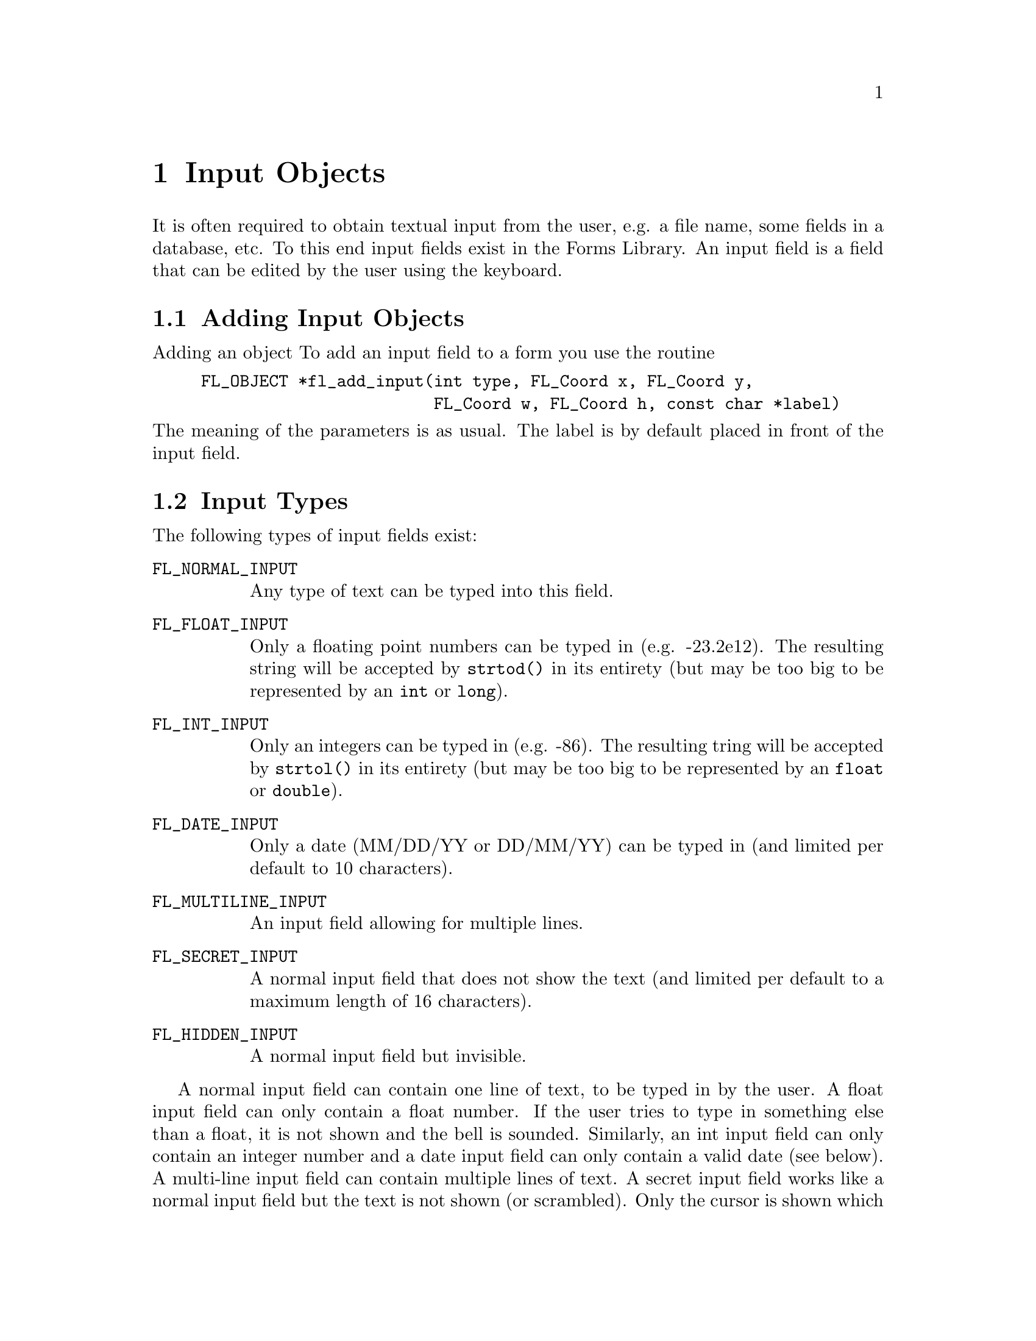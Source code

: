 @node Part III Input Objects
@chapter Input Objects

It is often required to obtain textual input from the user, e.g. a
file name, some fields in a database, etc. To this end input fields
exist in the Forms Library. An input field is a field that can be
edited by the user using the keyboard.

@ifnottex

@menu
* Adding Input Objects:   Adding Input Objects
* Input Types:            Input Types
* Input Interaction:      Input Interaction
* Other Input Routines:   Other Input Routines
* Input Attributes:       Input Attributes
* Remarks:                Input Remarks
@end menu

@end ifnottex


@node Adding Input Objects
@section Adding Input Objects

Adding an object To add an input field to a form you use the routine
@findex fl_add_input()
@anchor{fl_add_input()}
@example
FL_OBJECT *fl_add_input(int type, FL_Coord x, FL_Coord y,
                        FL_Coord w, FL_Coord h, const char *label)
@end example
@noindent
The meaning of the parameters is as usual. The label is by default
placed in front of the input field.


@node Input Types
@section Input Types

The following types of input fields exist:
@table @code
@tindex FL_NORMAL_INPUT
@anchor{FL_NORMAL_INPUT}
@item FL_NORMAL_INPUT
Any type of text can be typed into this field.

@tindex FL_FLOAT_INPUT
@anchor{FL_FLOAT_INPUT}
@item FL_FLOAT_INPUT
Only a floating point numbers can be typed in (e.g. -23.2e12). The
resulting string will be accepted by @code{strtod()} in its entirety
(but may be too big to be represented by an @code{int} or
@code{long}).

@tindex FL_INT_INPUT
@anchor{FL_INT_INPUT}
@item FL_INT_INPUT
Only an integers can be typed in (e.g. -86). The resulting tring will
be accepted by @code{strtol()} in its entirety (but may be too big to
be represented by an @code{float} or @code{double}).


@tindex FL_DATE_INPUT
@anchor{FL_DATE_INPUT}
@item FL_DATE_INPUT
Only a date (MM/DD/YY or DD/MM/YY) can be typed in (and limited per
default to 10 characters).

@tindex FL_MULTILINE_INPUT
@anchor{FL_MULTILINE_INPUT}
@item FL_MULTILINE_INPUT
An input field allowing for multiple lines.

@tindex FL_SECRET_INPUT
@anchor{FL_SECRET_INPUT}
@item FL_SECRET_INPUT
A normal input field that does not show the text (and limited per
default to a maximum length of 16 characters).

@tindex FL_HIDDEN_INPUT
@anchor{FL_HIDDEN_INPUT}
@item FL_HIDDEN_INPUT
A normal input field but invisible.
@end table

A normal input field can contain one line of text, to be typed in by
the user. A float input field can only contain a float number. If the
user tries to type in something else than a float, it is not shown and
the bell is sounded. Similarly, an int input field can only contain an
integer number and a date input field can only contain a valid date
(see below). A multi-line input field can contain multiple lines of
text. A secret input field works like a normal input field but the
text is not shown (or scrambled). Only the cursor is shown which does
move while text is being entered. This can for example be used for
getting passwords. Finally, a hidden input field is not shown at all
but does collect text for the application program to use.


@node Input Interaction
@section Input Interaction

Whenever the user presses the mouse inside an input field a cursor
will appear in it (and the field will change color to indicate that it
received the input focus). Further input will be directed into this
field. The user can use the following keys (as in @code{emacs(1)}) to
edit or move around inside the input field:
@table @asis
@item delete previous char
@code{<Backspace>}, @code{<Ctrl>h}
@item delete next char
@code{<Delete>}
@item delete previous word
@code{<Ctrl><Backspace>}
@item delete next word
@code{<Ctrl><Delete>}
@item delete from cursor position to end of line
@code{<Ctrl>k}
@item delete from cursor position to begin of line
@code{<Meta>h}
@item jump to begin of line
@code{<Ctrl>a}
@item jump to end of line
@code{<Ctrl>e}
@item move char backward
@code{<Ctrl>b}
@item move char forward
@code{<Ctrl>f}
@item move to next line
@code{<Ctrl>n}, @code{<Down>}
@item move to previous line
@code{<Ctrl>p}, @code{<Up>}
@item move word backward
@code{<Meta>b}
@item move word forward
@code{<Meta>f}
@item move to begin of field
@code{<Home>}
@item move to end of field
@code{<End>}
@item clear input field
@code{<Ctrl>u}
@item paste
@code{<Ctrl>y}
@end table

It is possible to remap the the bindings, see below for details.

A single click into the input field positions the cursor at the
position of the mouse click.

There are three ways to select part of the input field. Dragging,
double-click and triple-click. A double-click selects the word the
mouse is on and a triple-click selects the entire line the mouse is
on. The selected part of the input field is removed when the user
types the @code{<Backspace>} or @code{<Delete>} key or replaced by
what the user types in. 

One additional property of selecting part of the text field is that if
the selection is done with the left mouse button the selected part
becomes the primary (@code{XA PRIMARY}) selection of the X Selection
mechanism, thus other applications, e.g., @code{xterm}, can request
this selection. Conversely, the cut-buffers from other applications
can be pasted into the input field. Use the middle mouse button for
pasting. Note that @code{<Ctrl>y} only pastes the cut-buffer generated
by @code{<Ctrl>k} and is not related to the X Selection mechanism,
thus it only works within the same application. When the user presses
the @code{<Tab>} key the input field is returned to the application
program and the input focus is directed to the next input field. This
also happens when the user presses the @code{<Return>} key but only if
the form does not contain a return button. The order which input
fields get the focus when the @code{<Tab>} is pressed is the same as
the order the input fields were added to the form. From within Form
Designer, using the raising function you can arrange (re-arrange) the
focus order, see @ref{Raising and Lowering}, in Part II for details. If
the @code{<Shift>} key is pressed down when the @code{<Tab>} is
pressed, the focus is directed to the previous input field.

Leaving an input field using the @code{<Return>}) key does not work for
multi-line input fields since the @code{<Return>} key is used to start
a new line.

Per default the input object gets returned to the application (or the
callback set for the input object is invoked) when the input field is
left and has been changed. Depending on the application, other options
might be useful. To change the precise condition for the object to be
returned (or its callback to become invoked), the following function
can be used:
@findex fl_set_input_return()
@anchor{fl_set_input_return()}
@example
void fl_set_input_return(FL_OBJECT *obj, int when);
@end example
@noindent
Where @code{when} can take one of the following values:
@table @code
@item @ref{FL_RETURN_NONE}
Never return or invoke callback

@item @ref{FL_RETURN_END_CHANGED}
Default, object is returned or callback is called at the end if the
field had been modified.

@item @ref{FL_RETURN_CHANGED}
Return or invoke the callback function whenever the field had
been changed.

@item @ref{FL_RETURN_END}
Return or invoke the callback function at the end regardless if the
field was modified or not.

@item @ref{FL_RETURN_ALWAYS}
Return or invoke the callback function upon each keystroke and at
the end (regardless if the field was changed or not)
@end table

See demo @file{objreturn.c} for an example use of this.

A few additional notes: when you read "the fields has been changed"
this includes the case that the user e.g.@: deleted a character and
then added it back again. Also this case is reported as a "change" (a
delete alone isn't) so the term "changed" does not necessarily mean
that the content of the field has changed but that the user made
changes (but which still might result in the exact same content as
before).

Another term that may be understood differently is "end". In the
versions since 1.0.91 it means that the users either hits the
@code{<Tab>} or the @code{<Return>} key (except for multi-line
inputs) or that she clicks onto some other object that in principle
allows user interaction. These events are interpreted as an
indication the user is done editing the input field and thus are
reported back to the program, either by returning the input object
or invoking its callback. But unless the user goes to a different
input object the input field edited retains the focus.

Up to version 1.0.90 this was handled a bit differently: an "end
of edit" event was not reported back to the program when the user
clicked on a non-input object, i.e. changed to a different input
object. This let to some problems when the interaction with the
clicked-on non-input object dependet on the new content of the
input object, just having been edited, but which hadn't been
been reported back to the caller. On the other hand, some programs
rely on the "old" behaviour. These programs can switch back to the
traditional behaviour by calling the new function (available since
1.0.93)
@findex fl_input_end_return_handling
@anchor{fl_input_end_return_handling()}
@example
fl_input_end_return_handling(int type);
@end example
@noindent
where @code{type} can be either
@tindex FL_INPUT_END_EVENT_ALWAYS
@anchor{FL_INPUT_END_EVENT_ALWAYS}
@code{FL_INPUT_END_EVENT_ALWAYS}, which is now the default, or
@tindex FL_INPUT_END_EVENT_CLASSIC
@anchor{FL_INPUT_END_EVENT_CLASSIC}
@code{FL_INPUT_END_EVENT_CLASSIC}, which switches back to the type
of handing used in versions up and including to 1.0.90. The function
can be used at any time to change between the two possible types of
behaviour. The function returns the previous setting.

There is a routine that can be used to limit the number of characters
per line for input fields of type @code{@ref{FL_NORMAL_INPUT}}
@findex fl_set_input_maxchars()
@anchor{fl_set_input_maxchars()}
@example
void fl_set_input_maxchars(FL_OBJECT *obj, int maxchars);
@end example
@noindent
To reset the limit to unlimited, set @code{maxchars} to 0. Note that
input objects of type @code{@ref{FL_DATE_INPUT}} are limited to 10
characters per default and those of type @code{@ref{FL_SECRET_INPUT}}
to 16.

Although an input of type @code{@ref{FL_RETURN_ALWAYS}} can be used in
combination with the callback function to check the validity of
characters that are entered into the input field, use of the following
method may simplify this task considerably:
@tindex FL_INPUTVALIDATOR
@anchor{FL_INPUTVALIDATOR}
@findex fl_set_input_filter()
@anchor{fl_set_input_filter()}
@example
typedef int (*FL_INPUTVALIDATOR)(FL_OBJECT *obj, const char *old,
                                 const char *cur, int c);
FL_INPUTVALIDATOR fl_set_input_filter(FL_OBJECT *obj,
                                      FL_INPUTVALIDATOR filter);
@end example
@noindent
@anchor{FL_VALID}
@anchor{FL_INVALID}
@anchor{FL_RINGBELL}
The function @code{filter()} is called whenever a new (regular)
character is entered. @code{old} is the string in the input field
before the newly typed character @code{c} was added to form the new
string @code{cur}. If the new character is not an acceptable character
for the input field, the filter function should return
@tindex FL_INVALID
@code{FL_INVALID}
otherwise
@tindex FL_VALID
@code{FL_VALID}. If @code{FL_INVALID} is returned, the new character
is discarded and the input field remains unmodified. The function
returns the old filter. While the built-in filters also sound the
keyboard bell, this don't happpens if a custom filter only returns
@code{FL_INVALID}. To also sound the keyboard bell logically or it
with
@tindex FL_RINGBELL
@code{FL_INVALID | FL_RINGBELL}.

This still leaves the possibility that the input is valid for every
character entered, but the string is invalid for the field because it
is incomplete. For example, 12.0e is valid for a float input field for
every character typed, but the final string is not a valid floating
point number. To guard against this, the filter function is also called
just prior to returning the object with the argument @code{c} (for the
newly entered character) set to zero. If the validator returns
@code{FL_INVALID} the object is not returned to the application
program, but input focus can change to the next input field. If the
return value @code{FL_INVALID | FL_RINGBELL}, the keyboard bell is
sound and the object is not returned to the application program and
the input focus remains in the object.


To facilitate specialized input fields using validators, the following
validator dependent routines are available
@findex fl_set_input_format()
@anchor{fl_set_input_format()}
@findex fl_get_input_format()
@anchor{fl_get_input_format()}
@example
void fl_set_input_format(FL_OBJECT *obj, int attrib1, int attrib2);
void fl_get_input_format(FL_OBJECT *obj, int *attrib1, int *attrib2);
@end example
@noindent
These two routines more or less provide a means for the validator to
store and retrieve some information about user preference or other
state dependent information. @code{attrib1} and @code{attrib2} can be
any validator defined variables. For the built-in class, only the one
of type @code{@ref{FL_DATE_INPUT}} utilizes these to store the date format:
for @code{attrib1}, it can take
@tindex FL_INPUT_MMDD
@code{FL_INPUT_MMDD} or
@tindex FL_INPUT_DDMM
@code{FL_INPUT_DDMM} and @code{attrib2} is the separator between month
and day. For example, to set the date format to @code{dd/mm}, use
@example
fl_set_input_format(obj, FL_INPUT_DDMM, '/');
@end example
For the built-in type @code{@ref{FL_DATE_INPUT}} the default is
@code{FL_INPUT_MMDD} and the separator is @code{'/'}. There is no
limit on the year other than it must be an integer and appear after
month and day.

The function
@findex fl_validate_input()
@anchor{fl_validate_input()}
@example
int fl_validate_input(FL_OBJECT *obj);
@end example
can be used to test if the value in an input field is valid. It
returns @code{@ref{FL_VALID}} if the value is valid or if there is no
validator function set for the input, otherwise
@code{@ref{FL_INVALID}}.


@node Other Input Routines
@section Other Input Routines


Note that the label is not the default text in the input field. To set
the contents of the input field use the routine
@findex fl_set_input()
@anchor{fl_set_input()}
@example
void fl_set_input(FL_OBJECT *obj, const char *str);
@end example
@noindent
Only a limited check on the string passed to the function is done in
that only printable characters (according to the @code{isprint()}
function) and, in the case of @code{@ref{FL_MULTILINE_INPUT}} objects,
new-lines (@code{'\n'}) are accepted (i.e.@: all that don't fit are
skipped). Use an empty string (or a @code{NULL} pointer as the second
argument) to clear an input field.

Setting the content of an input field does not trigger an object
event, i.e.@: the object callback is not called. In some situations
you might want to have the callback invoked. For this, you may use
the function @code{@ref{fl_call_object_callback()}}.

To obtain the string in the field (when the user has changed it) use:
@findex fl_get_input()
@anchor{fl_get_input()}
@example
const char *fl_get_input(FL_OBJECT *obj);
@end example
@noindent
This function returns a char pointer for all input types. Thus for
numerical input types e.g.@: @code{strtol(3)}, @code{atoi(3)},
@code{strtod(3)}, @code{atof(3)} or @code{sscanf(3)} should be used to
convert the string to the proper data type you need. For multiline
input, the returned pointer points to the entire content with possibly
embedded newlines. The application may not modify the content pointed
to by the returned pointer, it points to the internal buffer.


To select or deselect the current input or part of it, the following
two routines can be used
@findex fl_set_input_selected()
@anchor{fl_set_input_selected()}
@findex fl_set_input_selected_range()
@anchor{fl_set_input_selected_range()}
@example
void fl_set_input_selected(FL_OBJECT *obj, int flag);
void fl_set_input_selected_range(FL_OBJECT *obj, int start, int end);
@end example
where @code{start} and @code{end} are measured in characters. When
@code{start} is 0 and @code{end} equals the number of characters in
the string, @code{@ref{fl_set_input_selected()}} makes the entire
input field selected. However, there is a subtle difference between
this routine and @code{@ref{fl_set_input_selected()}} when called with
@code{flag} set to 1: @code{@ref{fl_set_input_selected()}} always
places the cursor at the end of the string while
@code{@ref{fl_set_input_selected_range()}q} places the cursor at the
beginning of the selection.

To obtain the currently selected range, either selected by the
application or by the user, use the following routine
@findex fl_get_input_selected_range()
@anchor{fl_get_input_selected_range()}
@example
const char *fl_get_input_selected_range(FL_OBJECT *obj,
                                        int *start, int *end);
@end example
@noindent
where @code{start} and @code{end}, if not @code{NULL}, are set to the
begining and end position of the selected range, measured in
characters. For example, if @code{start} is 5 after the function
returned and @code{end} is 7, it means the selection starts at
character 6 (@code{str[5]}) and ends before character 8
(@code{str[7]}), so a total of two characters are selected (i.e.,
character 6 and 7). The function returns the selected string (which
may not be modified). If there is currently no selection, the function
returns @code{NULL} and both @code{start} and @code{end} are set to
-1. Note that the @code{char} pointer returned by the function points
to (kind of) a static buffer, and will be overwritten by the next
call.

It is possible to obtain the cursor position using the following
routine
@findex fl_get_input_cursorpos()
@anchor{fl_get_input_cursorpos()}
@example
int fl_get_input_cursorpos(FL_OBJECT *obj, int *xpos, int *ypos);
@end example
@noindent
The function returns the cursor position measured in number of
characters (including newline characters) in front of the cursor. If
the input field does not have input focus (thus does not have a
cursor), the function returns -1. Upon function return, @code{ypos} is
set to the number of the line (starting from 1) the cursor is on, and
@code{xpos} set to the number of characters in front of the cursor
measured from the beginning of the current line as indicated by
@code{ypos}. If the input field does not have input focus the
@code{xpos} is set to -1.

It is possible to move the cursor within the input field
programmatically using the following routine
@findex fl_set_input_cursorpos()
@anchor{fl_set_input_cursorpos()}
@example
void fl_set_input_cursorpos(FL_OBJECT *obj, int xpos, int ypos);
@end example
@noindent
where @code{xpos} and @code{ypos} are measured in characters (lines).
E.g., given the input field @code{"an arbitrary string"} the call
@example
fl_set_input_cursorpos(ob, 4, 1);
@end example
@noindent
places the the cursor after the first character of the word
@code{"arbitrary"}, i.e.@: directly after the first @code{a}.

Shortcut keys can be associated with an input field to switch input
focus. To this end, use the following routine
@findex fl_set_input_shortcut()
@anchor{fl_set_input_shortcut()}
@example
void fl_set_input_shortcut(FL_OBJECT *obj, const char *sc,
                           int showit);
@end example
@noindent
@c ????

By default, if an input field of type @code{@ref{FL_MULTILINE_INPUT}}
contains more text than can be shown, scrollbars will appear with
which the user can scroll the text around horizontally or vertically.
To change this default, use the following routines
@findex fl_set_input_hscrollbar()
@anchor{fl_set_input_hscrollbar()}
@findex fl_set_input_vscrollbar()
@anchor{fl_set_input_vscrollbar()}
@example
void fl_set_input_hscrollbar(FL_OBJECT *obj, int how);
void fl_set_input_vscrollbar(FL_OBJECT *obj, int how);
@end example
@noindent
where @code{how} can be one of the following values
@table @code
@tindex FL_AUTO
@item FL_AUTO
The default. Shows the scrollbar only if needed.
@tindex FL_ON
@item FL_ON
Always shows the scrollbar.
@tindex FL_OFF
@item FL_OFF
Never show scrollbar.
@end table
@noindent
Note however that turning off scrollbars for an input field does not
turn off scrolling, the user can still scroll the field using cursor
and other keys.

To completely turn off scrolling for an input field (for both
multiline and single line input field), use the following routine with
a false value for @code{yes_no}
@findex fl_set_input_scroll()
@anchor{fl_set_input_scroll()}
@example
void fl_set_input_scroll(FL_OBJECT *obj, int yes_no);
@end example

There are also routines that can scroll the input field
programmatically. To scroll vertically (for input fields of type
@code{@ref{FL_MULTILINE_INPUT}} only), use
@findex fl_set_input_topline()
@anchor{fl_set_input_topline()}
@example
void fl_set_input_topline(FL_OBJECT *obj, int line);
@end example
@noindent
where @code{line} is the new top line (starting from 1) in the input
field. To programmatically scroll horizontally, use the following routine
@findex fl_set_input_xoffset()
@anchor{fl_set_input_xoffset()}
@example
void fl_set_input_xoffset(FL_OBJECT *obj, int pixels);
@end example
@noindent
where @code{pixels}, which must be a positive number, indicates how
many pixels to scroll to the left relative to the nominal position of
the text lines.

To obtain the current xoffset, use
@findex fl_get_input_xoffset()
@anchor{fl_get_input_xoffset()}
@example
int fl_get_input_xoffset(FL_OBJECT *obj);
@end example

It is possible to turn off the cursor of the input field using the
following routine with a false value for @code{yes_no}:
@findex fl_set_input_cursor_visible()
@anchor{fl_set_input_cursor_visible()}
@example
void fl_set_input_cursor_visible(FL_OBJECT *obj, int yes_no);
@end example

To obtain the number of lines in the input field, call
@findex fl_get_input_numberoflines()
@anchor{fl_get_input_numberoflines()}
@example
int fl_get_input_numberoflines(FL_OBJECT *obj);
@end example

To obtain the current topline in the input field, use
@findex fl_get_input_topline()
@anchor{fl_get_input_topline()}
@example
int fl_get_input_topline(FL_OBJECT *obj);
@end example

To obtain the number of lines that fit inside the input box, use
@findex fl_get_input_screenlines()
@anchor{fl_get_input_screenlines()}
@example
int fl_get_input_screenlines(FL_OBJECT *obj);
@end example

For secret input field, the default is to draw the text using spaces.
To change the character used to draw the text, the following function
can be used
@findex fl_set_input_fieldchar()
@anchor{fl_set_input_fieldchar()}
@example
int fl_set_input_fieldchar(FL_OBJECT *obj, int field_char);
@end example
@noindent
The function returns the old field char.


@node Input Attributes
@section Input Attributes

Never use @code{@ref{FL_NO_BOX}} as the boxtype.

The first color argument (@code{col1}) to
@code{@ref{fl_set_object_color()}} controls the color of the input
field when it is not selected and the second (@code{col2}) is the
color when selected.

To change the color of the input text or the cursor use
@findex fl_set_input_color()
@anchor{fl_set_input_color()}
@example
void fl_set_input_color(FL_OBJECT *obj, FL_COLOR tcol, FL_COLOR ccol);
@end example
@noindent
Here @code{tcol} indicates the color of the text and @code{ccol} is
the color of the cursor.

If you want to know the colors of the text and cursor use
@findex fl_get_input_color()
@anchor{fl_get_input_color()}
@example
void fl_get_input_color(FL_OBJECT *obj, FL_COLOR *tcol, FL_COLOR *ccol);
@end example

By default, the scrollbar size is dependent on the initial size of the
input box. To change the size of the scrollbars, use the following
routine
@findex fl_set_input_scrollbarsize()
@anchor{fl_set_input_scrollbarsize()}
@example
void fl_set_input_scrollbarsize(FL_OBJECT *obj, int hh, int vw);
@end example
@noindent
where @code{hh} is the horizontal scrollbar height and @code{vw} is
the vertical scrollbar width in pixels.

To determine the current settings for the horizontal scrollbar height
and the vertical scrollbar width use
@findex fl_get_input_scrollbarsize()
@anchor{fl_get_input_scrollbarsize()}
@example
void fl_get_input_scrollbarsize(FL_OBJECT *obj, int *hh, int *vw);
@end example

The default scrollbar types are @code{@ref{FL_HOR_THIN_SCROLLBAR}} and
@code{@ref{FL_VERT_THIN_SCROLLBAR}}. There are two ways you can change
the default. One way is to use @code{@ref{fl_set_defaults()}} or
@code{@ref{fl_set_scrollbar_type()}} to set the application wide
default (preferred); another way is to use
@code{@ref{fl_get_object_component()}} to get the object handle to the
scrollbars and change the the object type forcibly. Although the
second method of changing the scrollbar type is not recommended, the
object handle obtained can be useful in changing the scrollbar colors
etc.

As mentioned earlier, it is possible for the application program to
change the default edit keymaps. The editing key assignment is held in
a structure of type
@tindex FL_EditKeymap
@anchor{FL_EditKeymap}
@code{FL_EditKeymap} defined as follows:
@example
typedef struct @{
    long del_prev_char;     /* delete previous char */
    long del_next_char;     /* delete next char */
    long del_prev_word;     /* delete previous word */
    long del_next_word;     /* delete next word */
    long del_to_eol;        /* delete from cursor to end of line */
    long del_to_bol;        /* delete from cursor to begin of line */
    long clear_field;       /* delete all */
    long del_to_eos;        /* not implemented */
    long backspace;         /* alternative for del_prev_char */

    long moveto_prev_line;  /* one line up */
    long moveto_next_line;  /* one line down */
    long moveto_prev_char;  /* one char left */
    long moveto_next_char;  /* one char right */
    long moveto_prev_word;  /* one word left */
    long moveto_next_word;  /* one word right */
    long moveto_prev_page;  /* one page up */
    long moveto_next_page;  /* one page down */
    long moveto_bol;        /* move to begining of line */
    long moveto_eol;        /* move to end of line */
    long moveto_bof;        /* move to begin of file */
    long moveto_eof;        /* move to end of file */

    long transpose;         /* switch two char positions*/
    long paste;             /* paste the edit buffer */
@} FL_EditKeymap;
@end example

To change the default edit keymaps, the following routine is available:
@findex fl_set_input_editkeymap()
@anchor{fl_set_input_editkeymap()}
@example
void fl_set_input_editkeymap(const FL_EditKeymap *km);
@end example
@noindent
with a filled or partially filled @code{@ref{FL_EditKeymap}}
structure. The unfilled members must be set to 0 so the default
mapping is retained. Change of edit keymap is global and affects all
input field within the application.

Calling @code{@ref{fl_set_input_editkeymap()}} with @code{km} set to
@code{NULL} restores the default. All cursor keys (@code{<Left>},
@code{<Home>} etc.) are reserved and their meanings hard-coded, thus
can't be used in the mapping. For example, if you try to set
@code{del_prev_char} to @code{<Home>}, pressing the @code{<Home>} key
will not delete the previous character.

To obtain the current map of the edit keys use the function
@findex fl_get_input_editkeymap()
@anchor{fl_get_input_editkeymap()}
@example
void fl_get_input_editkeymap(FL_EditKeymap *km);
@end example
@noindent
with the @code{km} argument pointing of a user supplied structure
which after the call will be set up with the current settings for
the edit keys.

In filling the keymap structure, ASCII characters (i.e.@: characters
with values below 128, including the control characters with values
below 32) should be specified by their ASCII codes (@code{<Ctrl> C}
is 3 etc.), while all others by their @code{Keysym}s (@code{XK_F1}
etc.). Control and special character combinations can be obtained by adding
@tindex FL_CONTROL_MASK
@anchor{FL_CONTROL_MASK}
@code{FL_CONTROL_MASK} to the @code{Keysym}. To specify @code{Meta} add
@tindex FL_ALT_MASK
@anchor{FL_ALT_MASK}
@code{FL_ALT_MASK} to the key value.

@example
FL_EditKeymap ekm;
memset(&ekm, 0, sizeof ekm);                  /* zero struct */

ekm.del_prev_char = 8;                        /* <Backspace> */
ekm.del_prev_word = 8 | FL_CONTROL_MASK;      /* <Ctrl><Backspace> */
ekm.del_next_char = 127;                      /* <Delete> */
ekm.del_prev_word = 'h' | FL_ALT_MASK;        /* <Meta>h */
ekm.del_next_word = 127 | FL_ALT_MASK;        /* <Meta><Delete> */
ekm.moveto_bof    = XK_F1;                    /* <F1> */
ekm.moveto_eof    = XK_F1 | FL_CONTROL_MASK;  /* <Ctrl><F1> */

fl_set_input_editkeymap(&ekm);
@end example

Note: In earlier versions of XForms (all version before 1.2) the
default behaviour of the edit keys was slightly different which
doesn't fit modern user expectations, as was the way the way the
edit keymap was to be set up. If you use XForms for some older
application that makes massive use of the "classical" behaviour
you can compile XForms to use the old behaviour by using the
@code{--enable-classic-editkeys} option when configuring the
library for compilation.

@node Input Remarks
@section Remarks

Always make sure that the input field is high enough to contain a
single line of text. If the field is not high enough, the text may get
clipped, i.e., become invisible.

See the program @file{demo06.c} for an example of the use of input
fields. See @file{minput.c} for multi-line input fields. See
@file{secretinput.c} for secret input fields and @file{inputall.c} for
all input fields.
